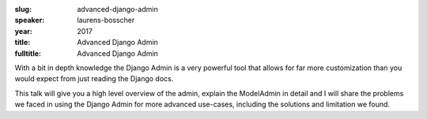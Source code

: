 :slug: advanced-django-admin
:speaker: laurens-bosscher
:year: 2017
:title: Advanced Django Admin
:fulltitle: Advanced Django Admin

With a bit in depth knowledge the Django Admin is a very powerful tool that allows for far more customization than you would expect from just reading the Django docs.

This talk will give you a high level overview of the admin, explain the ModelAdmin in detail and I will share the problems we faced in using the Django Admin for more advanced use-cases, including the solutions and limitation we found. 
